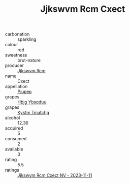 :PROPERTIES:
:ID:                     837fb760-a6b8-49d8-beb3-88160c1e197d
:END:
#+TITLE: Jjkswvm Rcm Cxect 

- carbonation :: sparkling
- colour :: red
- sweetness :: brut-nature
- producer :: [[id:f56d1c8d-34f6-4471-99e0-b868e6e4169f][Jjkswvm Rcm]]
- name :: Cxect
- appellation :: [[id:7fc7af1a-b0f4-4929-abe8-e13faf5afc1d][Piupep]]
- grapes :: [[id:61dd97ab-5b59-41cc-8789-767c5bc3a815][Hbjg Ybsqduu]]
- grapes :: [[id:7a9e9341-93e3-4ed9-9ea8-38cd8b5793b3][Kysfm Tmatchg]]
- alcohol :: 12.39
- acquired :: 5
- consumed :: 2
- available :: 3
- rating :: 5.5
- ratings :: [[id:8e88289b-8fa8-4eb4-b8d7-3b9961ddf6b6][Jjkswvm Rcm Cxect NV - 2023-11-11]]


